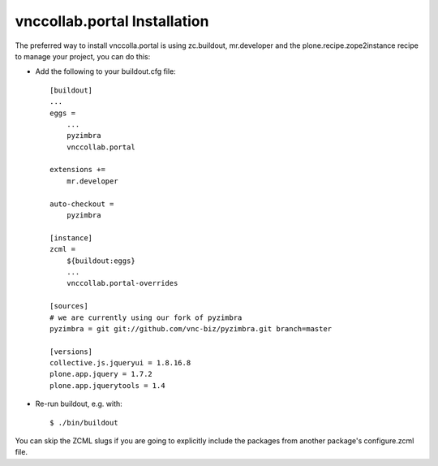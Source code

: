 vnccollab.portal Installation
-----------------------------

The preferred way to install vnccolla.portal is using zc.buildout, mr.developer
and the plone.recipe.zope2instance recipe to manage your project, you can do
this:

* Add the following to your buildout.cfg file: ::

    [buildout]
    ...
    eggs =
        ...
        pyzimbra
        vnccollab.portal

    extensions +=
        mr.developer

    auto-checkout =
        pyzimbra

    [instance]
    zcml =
        ${buildout:eggs}
        ...
        vnccollab.portal-overrides

    [sources]
    # we are currently using our fork of pyzimbra
    pyzimbra = git git://github.com/vnc-biz/pyzimbra.git branch=master

    [versions]
    collective.js.jqueryui = 1.8.16.8
    plone.app.jquery = 1.7.2
    plone.app.jquerytools = 1.4



* Re-run buildout, e.g. with: ::

    $ ./bin/buildout

You can skip the ZCML slugs if you are going to explicitly include the packages
from another package's configure.zcml file.
